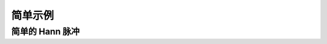 简单示例
========

简单的 Hann 脉冲
----------------

.. .. plot::
..     :include-source:

..     from bosing import *
..     import matplotlib.pyplot as plt
..     channels = [Channel("xy", 30e6, 2e9, 1000)]
..     shapes = [Hann()]
..     schedule = Stack(duration=500e-9).with_children(
..         Play(
..             channel_id=0,
..             amplitude=0.3,
..             shape_id=0,
..             width=100e-9,
..             plateau=200e-9,
..         ),
..         Barrier(duration=10e-9),
..     )
..     result = generate_waveforms(channels, shapes, schedule)
..     i, q = result["xy"]
..     plt.plot(i, label="I")
..     plt.plot(q, label="Q")
..     plt.legend()


.. 插值包络
.. --------

.. .. plot::
..     :include-source:

..     from bosing import *
..     import numpy as np
..     import matplotlib.pyplot as plt
..     channels = [Channel("xy", 0, 2e9, 1000)]
..     # x should be in the range [-0.5, 0.5]
..     x = np.linspace(-0.5, 0.5, 20)
..     y = np.cos(np.pi * x)
..     shapes = [Interp(x, y)]
..     schedule = Stack(duration=500e-9).with_children(
..         Play(
..             channel_id=0,
..             amplitude=0.3,
..             shape_id=0,
..             width=100e-9,
..         ),
..         Barrier(duration=10e-9),
..     )
..     result = generate_waveforms(channels, shapes, schedule)
..     i, q = result["xy"]
..     plt.plot(i, label="I")
..     plt.plot(q, label="Q")
..     plt.legend()


.. 重叠脉冲
.. --------

.. .. plot::
..     :include-source:

..     from bosing import *
..     import matplotlib.pyplot as plt
..     channels = [Channel("m", 0, 2e9, 1000)]
..     shapes = [Hann()]
..     measure = Absolute().with_children(
..         *[
..             Play(
..                 channel_id=0,
..                 amplitude=0.3,
..                 shape_id=0,
..                 width=100e-9,
..                 plateau=300e-9,
..                 frequency=40e6 * i + 60e6,
..             )
..             for i in range(2)
..         ]
..     )
..     schedule = Stack(duration=500e-9).with_children(
..         measure,
..         Barrier(duration=10e-9),
..     )
..     result = generate_waveforms(channels, shapes, schedule)
..     i, q = result["m"]
..     plt.plot(i, label="I")
..     plt.plot(q, label="Q")
..     plt.legend()


.. 变长脉冲
.. --------

.. .. plot::
..     :include-source:

..     from bosing import *
..     import matplotlib.pyplot as plt
..     channels = [Channel("xy", 30e6, 2e9, 1000), Channel("u", 0, 2e9, 1000)]
..     shapes = [Hann()]
..     grid = Grid(columns=[40e-9, "auto", 40e-9]).with_children(
..         # flexible u pulse spanning 3 columns
..         (0, 3, Play(
..             channel_id=1,
..             amplitude=0.5,
..             shape_id=0,
..             width=60e-9,
..             alignment="stretch",
..             flexible=True,
..         )),
..         # xy pulse in the middle column
..         (1, Repeat(
..             Play(
..                 channel_id=0,
..                 amplitude=0.3,
..                 shape_id=0,
..                 width=60e-9,
..             ),
..             count=3,
..             spacing=30e-9,
..         )),
..     )
..     schedule = Stack(duration=500e-9).with_children(
..         grid,
..         Barrier(duration=10e-9),
..     )
..     result = generate_waveforms(channels, shapes, schedule)
..     i, q = result["xy"]
..     plt.plot(i, label="xy I")
..     plt.plot(q, label="xy Q")
..     i, q = result["u"]
..     plt.plot(i, label="u I")
..     plt.plot(q, label="u Q")
..     plt.legend()
